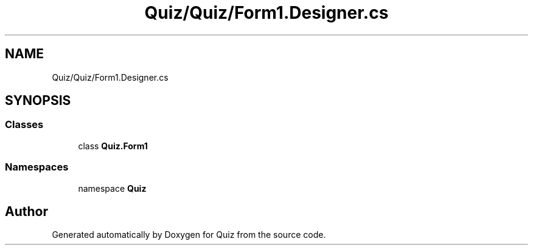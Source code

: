 .TH "Quiz/Quiz/Form1.Designer.cs" 3 "Sun Jun 30 2019" "Quiz" \" -*- nroff -*-
.ad l
.nh
.SH NAME
Quiz/Quiz/Form1.Designer.cs
.SH SYNOPSIS
.br
.PP
.SS "Classes"

.in +1c
.ti -1c
.RI "class \fBQuiz\&.Form1\fP"
.br
.in -1c
.SS "Namespaces"

.in +1c
.ti -1c
.RI "namespace \fBQuiz\fP"
.br
.in -1c
.SH "Author"
.PP 
Generated automatically by Doxygen for Quiz from the source code\&.

